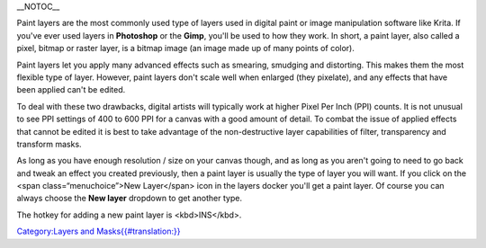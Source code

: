 \_\_NOTOC\_\_

Paint layers are the most commonly used type of layers used in digital
paint or image manipulation software like Krita. If you've ever used
layers in **Photoshop** or the **Gimp**, you'll be used to how they
work. In short, a paint layer, also called a pixel, bitmap or raster
layer, is a bitmap image (an image made up of many points of color).

Paint layers let you apply many advanced effects such as smearing,
smudging and distorting. This makes them the most flexible type of
layer. However, paint layers don't scale well when enlarged (they
pixelate), and any effects that have been applied can't be edited.

To deal with these two drawbacks, digital artists will typically work at
higher Pixel Per Inch (PPI) counts. It is not unusual to see PPI
settings of 400 to 600 PPI for a canvas with a good amount of detail. To
combat the issue of applied effects that cannot be edited it is best to
take advantage of the non-destructive layer capabilities of filter,
transparency and transform masks.

As long as you have enough resolution / size on your canvas though, and
as long as you aren't going to need to go back and tweak an effect you
created previously, then a paint layer is usually the type of layer you
will want. If you click on the <span class=“menuchoice”>New Layer</span>
icon in the layers docker you'll get a paint layer. Of course you can
always choose the **New layer** dropdown to get another type.

The hotkey for adding a new paint layer is <kbd>INS</kbd>.

`Category:Layers and
Masks{{#translation:}} <Category:Layers_and_Masks{{#translation:}}>`__
